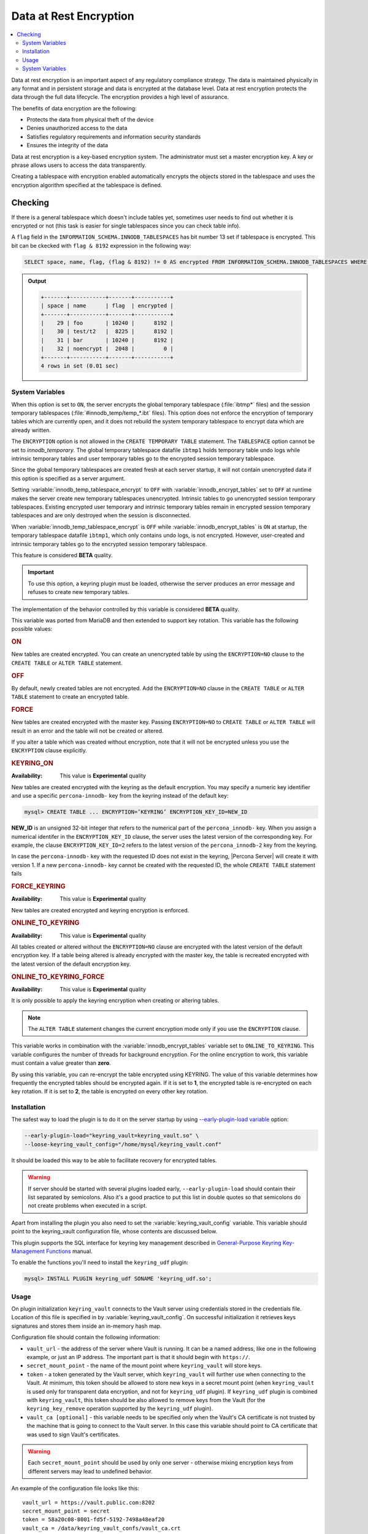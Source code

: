 .. _data_at_rest_encryption:

================================================================================
Data at Rest Encryption
================================================================================

.. contents::
   :local:

Data at rest encryption is an important aspect of any regulatory compliance strategy. The data is maintained physically in any format and in persistent storage and data is encrypted at the database level. Data at rest encryption protects the data through the full data lifecycle. The encryption provides a high level of assurance.

The benefits of data encryption are the following:

* Protects the data from physical theft of the device
* Denies unauthorized access to the data
* Satisfies regulatory requirements and information security standards
* Ensures the integrity of the data

Data at rest encryption is a key-based encryption system. The administrator must set a master encryption key. A key or phrase allows users to access the data transparently.

Creating a tablespace with encryption enabled automatically encrypts the objects stored in the tablespace and uses the encryption algorithm specified at the tablespace is defined.



Checking
================================================================================

If there is a general tablespace which doesn't include tables yet, sometimes
user needs to find out whether it is encrypted or not (this task is easier for
single tablespaces since you can check table info).

A ``flag`` field in the ``INFORMATION_SCHEMA.INNODB_TABLESPACES`` has bit
number 13 set if tablespace is encrypted. This bit can be ckecked with
``flag & 8192`` expression in the following way:

.. code-block:: mysql

  SELECT space, name, flag, (flag & 8192) != 0 AS encrypted FROM INFORMATION_SCHEMA.INNODB_TABLESPACES WHERE name in ('foo', 'test/t2', 'bar', 'noencrypt');


.. admonition:: Output

   .. code-block:: guess

      +-------+-----------+-------+-----------+
      | space | name      | flag  | encrypted |
      +-------+-----------+-------+-----------+
      |    29 | foo       | 10240 |      8192 |
      |    30 | test/t2   |  8225 |      8192 |
      |    31 | bar       | 10240 |      8192 |
      |    32 | noencrypt |  2048 |         0 |
      +-------+-----------+-------+-----------+
      4 rows in set (0.01 sec)

System Variables
----------------

.. variable:: innodb_temp_tablespace_encrypt

  :cli: ``--innodb-temp-tablespace-encrypt``
  :dyn: Yes
  :scope: Global
  :vartype: Boolean
  :default: ``Off``

When this option is set to ``ON``, the server encrypts the global temporary
tablespace (:file:`ibtmp*` files) and the session temporary tablespaces
(:file:`#innodb_temp/temp_*.ibt` files). This option does not enforce the
encryption of temporary tables which are currently open, and it does not rebuild
the system temporary tablespace to encrypt data which are already written.

The ``ENCRYPTION`` option is not allowed in the ``CREATE TEMPORARY TABLE``
statement. The ``TABLESPACE`` option cannot be set to `innodb_temporary`. The
global temporary tablespace datafile ``ibtmp1`` holds temporary table undo logs
while intrinsic temporary tables and user temporary tables go to the encrypted
session temporary tablespace.

Since the global temporary tablespaces are created fresh at each server startup,
it will not contain unencrypted data if this option is specified as a server
argument.

Setting :variable:`innodb_temp_tablespace_encrypt` to ``OFF`` with
:variable:`innodb_encrypt_tables` set to ``OFF`` at runtime makes the server
create new temporary tablespaces unencrypted. Intrinsic tables to go unencrypted
session temporary tablespaces. Existing encrypted user temporary and intrinsic
temporary tables remain in encrypted session temporary tablespaces and are only
destroyed when the session is disconnected.

When :variable:`innodb_temp_tablespace_encrypt` is ``OFF`` while
:variable:`innodb_encrypt_tables` is ``ON`` at startup, the temporary tablespace
datafile ``ibtmp1``, which only contains undo logs, is not encrypted. However,
user-created and intrinsic temporary tables go to the encrypted session
temporary tablespace.

This feature is considered **BETA** quality.

.. important::

   To use this option, a keyring plugin must be loaded, otherwise the server
   produces an error message and refuses to create new temporary tables.

.. seealso::

   |MySQL| Documentation
      https://dev.mysql.com/doc/refman/8.0/en/create-temporary-table.html

.. variable:: innodb_encrypt_tables

  :cli: ``--innodb-encrypt-tables``
  :dyn: Yes
  :scope: Global
  :vartype: Text
  :default: ``OFF``

The implementation of the behavior controlled by this variable is considered
**BETA** quality.

This variable was ported from MariaDB and then extended to support key rotation. This
variable has the following possible values:

.. rubric:: ON

New tables are created encrypted. You can create an unencrypted table by using
the ``ENCRYPTION=NO`` clause to the ``CREATE TABLE`` or ``ALTER TABLE``
statement.

.. rubric:: OFF

By default, newly created tables are not encrypted. Add the ``ENCRYPTION=NO``
clause in the ``CREATE TABLE`` or ``ALTER TABLE`` statement to create an
encrypted table.

.. rubric:: FORCE

New tables are created encrypted with the master key. Passing ``ENCRYPTION=NO``
to ``CREATE TABLE`` or ``ALTER TABLE`` will result in an error and the table
will not be created or altered.

If you alter a table which was created without encryption, note that it will not
be encrypted unless you use the ``ENCRYPTION`` clause explicitly.

.. rubric:: KEYRING_ON

:Availability: This value is **Experimental** quality

New tables are created encrypted with the keyring as the default encryption. You
may specify a numeric key identifier and use a specific ``percona-innodb-`` key
from the keyring instead of the default key:

.. code-block:: guess

   mysql> CREATE TABLE ... ENCRYPTION=’KEYRING’ ENCRYPTION_KEY_ID=NEW_ID

**NEW_ID** is an unsigned 32-bit integer that refers to the numerical part of
the ``percona_innodb-`` key.  When you assign a numerical identifer in the
``ENCRYPTION_KEY_ID`` clause, the server uses the latest version of the
corresponding key. For example, the clause ``ENCRYPTION_KEY_ID=2`` refers to the
latest version of the ``percona_innodb-2`` key from the keyring.

In case the ``percona-innodb-`` key with the requested ID does not exist in the
keyring, |Percona Server| will create it with version 1. If a new
``percona-innodb-`` key cannot be created with the requested ID, the whole
``CREATE TABLE`` statement fails

.. rubric:: FORCE_KEYRING

:Availability: This value is **Experimental** quality

New tables are created encrypted and keyring encryption is enforced.

.. rubric:: ONLINE_TO_KEYRING

:Availability: This value is **Experimental** quality

All tables created or altered without the ``ENCRYPTION=NO`` clause
are encrypted with the latest version of the default encryption key. If a table
being altered is already encrypted with the master key, the table is recreated
encrypted with the latest version of the default encryption key.

.. rubric:: ONLINE_TO_KEYRING_FORCE

:Availability: This value is **Experimental** quality

It is only possible to apply the keyring encryption when creating or altering
tables.

.. note::

   The ``ALTER TABLE`` statement changes the current encryption mode only if you
   use the ``ENCRYPTION`` clause.

.. seealso::

   |MariaDB| Documentation: ``innodb_encrypt_tables`` Option
      https://mariadb.com/kb/en/library/xtradbinnodb-server-system-variables/#innodb_encrypt_tables

.. variable:: innodb_online_encryption_threads

   :cli: ``--innodb-online-encryption-threads``
   :dyn: Yes
   :scope: Global
   :vartype: Numeric
   :default: 1

This variable works in combination with the :variable:`innodb_encrypt_tables`
variable set to ``ONLINE_TO_KEYRING``. This variable configures the number of
threads for background encryption. For the online encryption to work, this
variable must contain a value greater than **zero**.

.. variable:: innodb_online_encryption_rotate_key_age

   :cli: ``--innodb-online-encryption-rotate-key-age``
   :dyn: Yes
   :scope: Global
   :vartype: Numeric
   :default: 1

By using this variable, you can re-encrypt the table encrypted using
KEYRING. The value of this variable determines how frequently the encrypted
tables should be encrypted again. If it is set to **1**, the encrypted table is
re-encrypted on each key rotation. If it is set to **2**, the table is encrypted
on every other key rotation.


Installation
------------

The safest way to load the plugin is to do it on the server startup by
using `--early-plugin-load variable
<https://dev.mysql.com/doc/refman/8.0/en/server-options.html#option_mysqld_early-plugin-load>`_
option:

.. code-block:: bash

  --early-plugin-load="keyring_vault=keyring_vault.so" \
  --loose-keyring_vault_config="/home/mysql/keyring_vault.conf"

It should be loaded this way to be able to facilitate recovery for encrypted
tables.

.. warning::

  If server should be started with several plugins loaded early,
  ``--early-plugin-load`` should contain their list separated by semicolons. Also it's a good practice to put this list in double quotes so that semicolons
  do not create problems when executed in a script.

Apart from installing the plugin you also need to set the
:variable:`keyring_vault_config` variable. This variable should point to the
keyring_vault configuration file, whose contents are discussed below.

This plugin supports the SQL interface for keyring key management described in
`General-Purpose Keyring Key-Management Functions
<https://dev.mysql.com/doc/refman/8.0/en/keyring-udfs-general-purpose.html>`_
manual.

To enable the functions you'll need to install the ``keyring_udf`` plugin:

.. code-block:: mysql

  mysql> INSTALL PLUGIN keyring_udf SONAME 'keyring_udf.so';

Usage
--------------------------------------------------------------------------------

On plugin initialization ``keyring_vault`` connects to the Vault server using
credentials stored in the credentials file. Location of this file is specified
in by :variable:`keyring_vault_config`. On successful initialization it
retrieves keys signatures and stores them inside an in-memory hash map.

Configuration file should contain the following information:

* ``vault_url`` - the address of the server where Vault is running. It can be a
  named address, like one in the following example, or just an IP address. The
  important part is that it should begin with ``https://``.

* ``secret_mount_point`` - the name of the mount point where ``keyring_vault``
  will store keys.

* ``token`` - a token generated by the Vault server, which ``keyring_vault``
  will further use when connecting to the Vault. At minimum, this token should
  be allowed to store new keys in a secret mount point (when ``keyring_vault``
  is used only for transparent data encryption, and not for ``keyring_udf``
  plugin). If ``keyring_udf`` plugin is combined with ``keyring_vault``, this
  token should be also allowed to remove keys from the Vault (for the
  ``keyring_key_remove`` operation supported by the ``keyring_udf`` plugin).

* ``vault_ca [optional]`` - this variable needs to be specified only when the
  Vault's CA certificate is not trusted by the machine that is going to connect
  to the Vault server. In this case this variable should point to CA
  certificate that was used to sign Vault's certificates.

.. warning::

   Each ``secret_mount_point`` should be used by only one server - otherwise
   mixing encryption keys from different servers may lead to undefined
   behavior.

An example of the configuration file looks like this: ::

  vault_url = https://vault.public.com:8202
  secret_mount_point = secret
  token = 58a20c08-8001-fd5f-5192-7498a48eaf20
  vault_ca = /data/keyring_vault_confs/vault_ca.crt

When a key is fetched from a ``keyring`` for the first time the
``keyring_vault`` communicates with the Vault server, and retrieves the key
type and data. Next it queries the Vault server for the key type and data and
caches it locally.

Key deletion will permanently delete key from the in-memory hash map and the
Vault server.

.. note::

  |Percona XtraBackup| currently doesn't support backup of tables encrypted
  with :ref:`keyring_vault_plugin`.

System Variables
----------------

.. variable:: keyring_vault_config

  :cli: ``--keyring-vault-config``
  :dyn: Yes
  :scope: Global
  :vartype: Text
  :default:

This variable is used to define the location of the :ref:`keyring_vault_plugin` configuration file.

.. variable:: keyring_vault_timeout

  :cli: ``--keyring-vault-timeout``
  :dyn: Yes
  :scope: Global
  :vartype: Numeric
  :default: ``15``

This variable allows to set the duration in seconds for the Vault server
connection timeout. Default value is ``15``. Allowed range is from ``1``
second to ``86400`` seconds (24 hours). The timeout can be also completely
disabled to wait infinite amount of time by setting this variable to ``0``.

.. seealso::

   Vault Documentation
      https://www.vaultproject.io/docs/index.html
   General-Purpose Keyring Key-Management Functions
      https://dev.mysql.com/doc/refman/8.0/en/keyring-udfs-general-purpose.html
